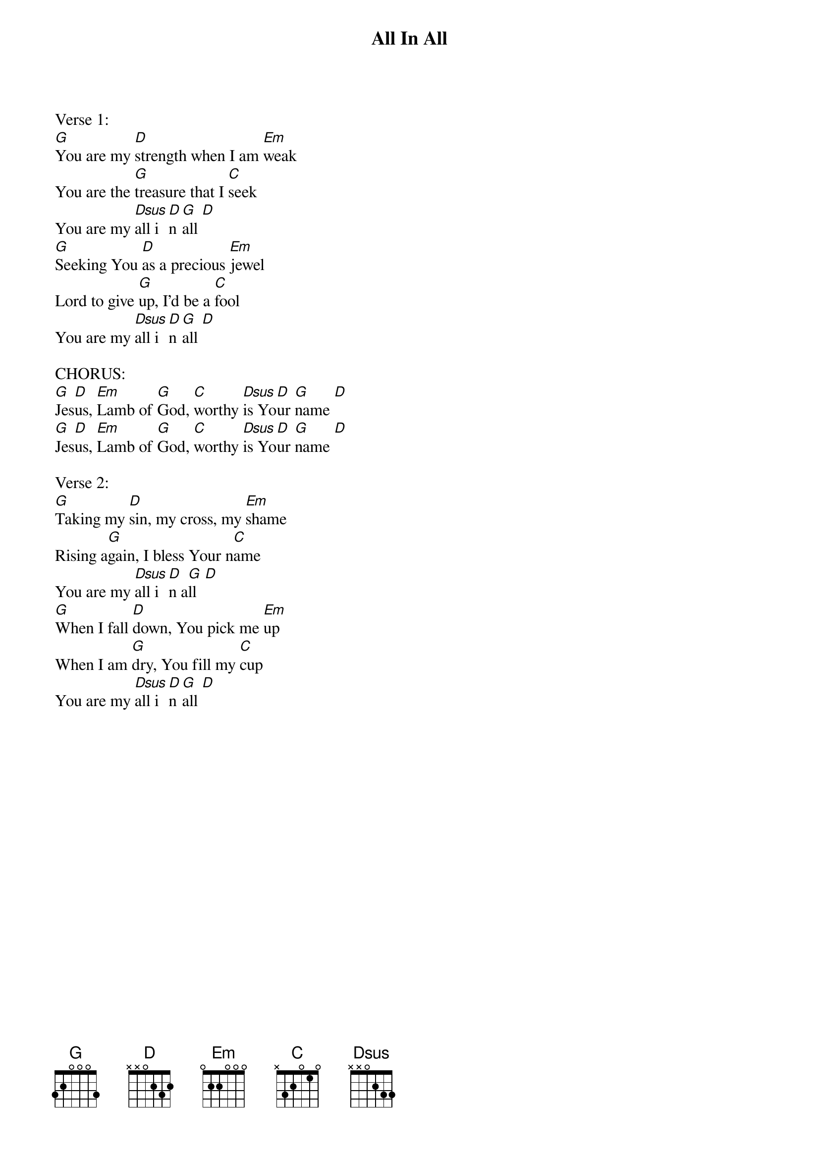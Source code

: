 {title:All In All}
{key:G}

Verse 1:
[G]You are my [D]strength when I am [Em]weak
You are the [G]treasure that I [C]seek
You are my [Dsus]all i[D]n [G]all [D]
[G]Seeking You [D]as a precious [Em]jewel
Lord to give [G]up, I'd be a [C]fool
You are my [Dsus]all i[D]n [G]all [D]

CHORUS:
[G]Jes[D]us, [Em]Lamb of [G]God, [C]worthy [Dsus]is Yo[D]ur [G]name [D]
[G]Jes[D]us, [Em]Lamb of [G]God, [C]worthy [Dsus]is Yo[D]ur [G]name [D]

Verse 2:
[G]Taking my [D]sin, my cross, my [Em]shame
Rising a[G]gain, I bless Your n[C]ame
You are my [Dsus]all i[D]n a[G]ll  [D]
[G]When I fall [D]down, You pick me [Em]up
When I am [G]dry, You fill my [C]cup
You are my [Dsus]all i[D]n [G]all [D]



